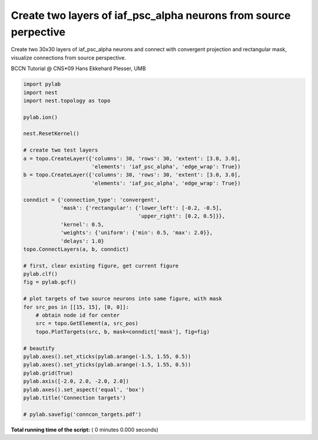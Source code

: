 

.. _sphx_glr_auto_examples_conncon_targets.py:



Create two layers of iaf_psc_alpha neurons from source perpective
------------------------------------------------------------------

Create two 30x30 layers of iaf_psc_alpha neurons and connect with convergent
projection and rectangular mask,
visualize connections from source perspective.

BCCN Tutorial @ CNS*09
Hans Ekkehard Plesser, UMB



.. code-block:: python


    import pylab
    import nest
    import nest.topology as topo

    pylab.ion()

    nest.ResetKernel()

    # create two test layers
    a = topo.CreateLayer({'columns': 30, 'rows': 30, 'extent': [3.0, 3.0],
                          'elements': 'iaf_psc_alpha', 'edge_wrap': True})
    b = topo.CreateLayer({'columns': 30, 'rows': 30, 'extent': [3.0, 3.0],
                          'elements': 'iaf_psc_alpha', 'edge_wrap': True})

    conndict = {'connection_type': 'convergent',
                'mask': {'rectangular': {'lower_left': [-0.2, -0.5],
                                         'upper_right': [0.2, 0.5]}},
                'kernel': 0.5,
                'weights': {'uniform': {'min': 0.5, 'max': 2.0}},
                'delays': 1.0}
    topo.ConnectLayers(a, b, conndict)

    # first, clear existing figure, get current figure
    pylab.clf()
    fig = pylab.gcf()

    # plot targets of two source neurons into same figure, with mask
    for src_pos in [[15, 15], [0, 0]]:
        # obtain node id for center
        src = topo.GetElement(a, src_pos)
        topo.PlotTargets(src, b, mask=conndict['mask'], fig=fig)

    # beautify
    pylab.axes().set_xticks(pylab.arange(-1.5, 1.55, 0.5))
    pylab.axes().set_yticks(pylab.arange(-1.5, 1.55, 0.5))
    pylab.grid(True)
    pylab.axis([-2.0, 2.0, -2.0, 2.0])
    pylab.axes().set_aspect('equal', 'box')
    pylab.title('Connection targets')

    # pylab.savefig('conncon_targets.pdf')

**Total running time of the script:** ( 0 minutes  0.000 seconds)



.. only :: html

 .. container:: sphx-glr-footer


  .. container:: sphx-glr-download

     :download:`Download Python source code: conncon_targets.py <conncon_targets.py>`



  .. container:: sphx-glr-download

     :download:`Download Jupyter notebook: conncon_targets.ipynb <conncon_targets.ipynb>`


.. only:: html

 .. rst-class:: sphx-glr-signature

    `Gallery generated by Sphinx-Gallery <https://sphinx-gallery.readthedocs.io>`_
